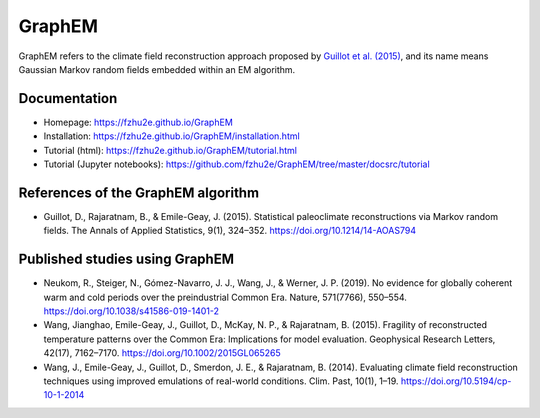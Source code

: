 *******
GraphEM
*******

GraphEM refers to the climate field reconstruction approach proposed by `Guillot et al. (2015) <https://doi.org/10.1214/14-AOAS794>`_, and its name means Gaussian Markov random ﬁelds embedded within an EM algorithm.

Documentation
=============

+ Homepage: https://fzhu2e.github.io/GraphEM
+ Installation: https://fzhu2e.github.io/GraphEM/installation.html
+ Tutorial (html): https://fzhu2e.github.io/GraphEM/tutorial.html
+ Tutorial (Jupyter notebooks): https://github.com/fzhu2e/GraphEM/tree/master/docsrc/tutorial

References of the GraphEM algorithm
===================================

+ Guillot, D., Rajaratnam, B., & Emile-Geay, J. (2015). Statistical paleoclimate reconstructions via Markov random fields. The Annals of Applied Statistics, 9(1), 324–352. https://doi.org/10.1214/14-AOAS794

Published studies using GraphEM
===============================

+ Neukom, R., Steiger, N., Gómez-Navarro, J. J., Wang, J., & Werner, J. P. (2019). No evidence for globally coherent warm and cold periods over the preindustrial Common Era. Nature, 571(7766), 550–554. https://doi.org/10.1038/s41586-019-1401-2
+ Wang, Jianghao, Emile-Geay, J., Guillot, D., McKay, N. P., & Rajaratnam, B. (2015). Fragility of reconstructed temperature patterns over the Common Era: Implications for model evaluation. Geophysical Research Letters, 42(17), 7162–7170. https://doi.org/10.1002/2015GL065265
+ Wang, J., Emile-Geay, J., Guillot, D., Smerdon, J. E., & Rajaratnam, B. (2014). Evaluating climate field reconstruction techniques using improved emulations of real-world conditions. Clim. Past, 10(1), 1–19. https://doi.org/10.5194/cp-10-1-2014

